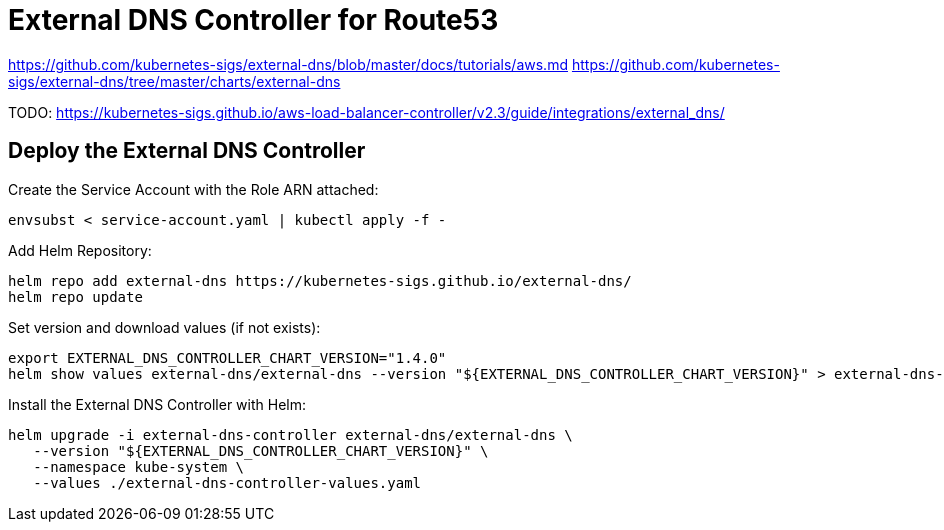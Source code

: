 = External DNS Controller for Route53

https://github.com/kubernetes-sigs/external-dns/blob/master/docs/tutorials/aws.md
https://github.com/kubernetes-sigs/external-dns/tree/master/charts/external-dns

TODO: https://kubernetes-sigs.github.io/aws-load-balancer-controller/v2.3/guide/integrations/external_dns/

== Deploy the External DNS Controller

Create the Service Account with the Role ARN attached:

[source,bash]
----
envsubst < service-account.yaml | kubectl apply -f -
----

Add Helm Repository:

[source,bash]
----
helm repo add external-dns https://kubernetes-sigs.github.io/external-dns/
helm repo update
----

Set version and download values (if not exists):

[source,bash]
----
export EXTERNAL_DNS_CONTROLLER_CHART_VERSION="1.4.0"
helm show values external-dns/external-dns --version "${EXTERNAL_DNS_CONTROLLER_CHART_VERSION}" > external-dns-controller-values.yaml
----

Install the External DNS Controller with Helm:

[source,bash]
----
helm upgrade -i external-dns-controller external-dns/external-dns \
   --version "${EXTERNAL_DNS_CONTROLLER_CHART_VERSION}" \
   --namespace kube-system \
   --values ./external-dns-controller-values.yaml
----